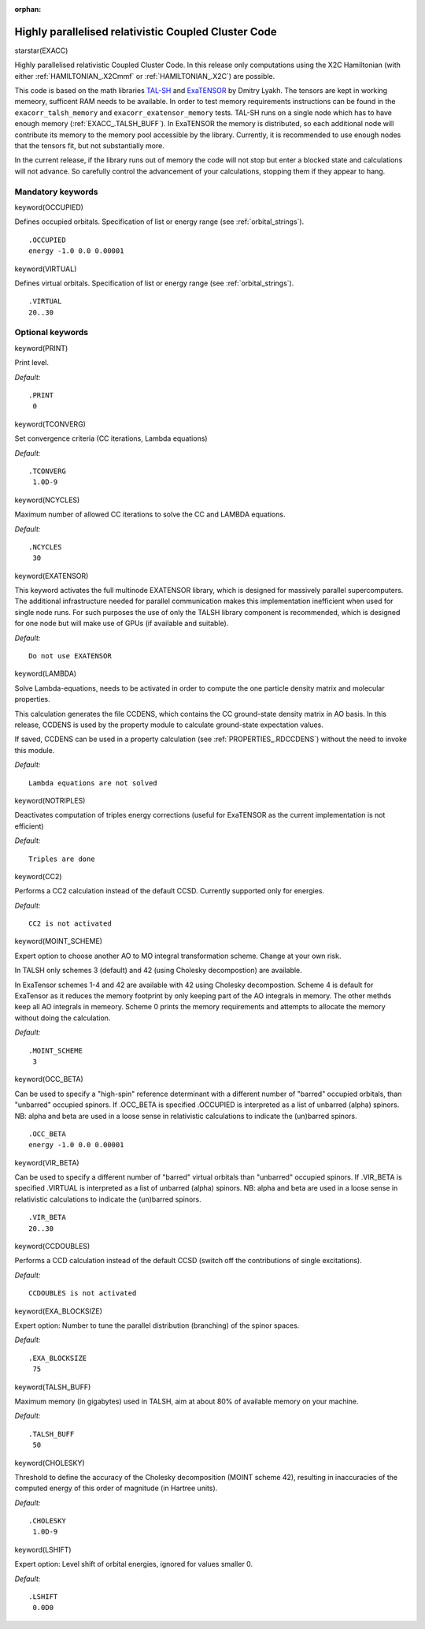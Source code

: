 :orphan:
 
.. _exacc:

=====================================================
Highly parallelised relativistic Coupled Cluster Code
=====================================================

starstar(EXACC)

Highly parallelised relativistic Coupled Cluster Code. 
In this release only computations using the X2C Hamiltonian (with either :ref:`HAMILTONIAN_.X2Cmmf` or :ref:`HAMILTONIAN_.X2C`) are possible. 

This code is based on the math libraries `TAL-SH <https://github.com/DmitryLyakh/TAL_SH>`_ and `ExaTENSOR <https://github.com/ORNL-QCI/ExaTENSOR>`_ by Dmitry Lyakh. The tensors are kept in working memeory, sufficent RAM needs to be available. In order to test memory requirements instructions can be found in the ``exacorr_talsh_memory`` and ``exacorr_exatensor_memory`` tests. TAL-SH runs on a single node which has to have enough memory (:ref:`EXACC_.TALSH_BUFF`). In ExaTENSOR the memory is distributed, so each additional node will contribute its memory to the memory pool accessible by the library. Currently, it is recommended to use enough nodes that the tensors fit, but not substantially more. 

In the current release, if the library runs out of memory the code will not stop but enter a blocked state and calculations will not advance. So carefully control the advancement of your calculations, stopping them if they appear to hang.

**Mandatory keywords**
======================

keyword(OCCUPIED)

Defines occupied orbitals. Specification of list or energy range (see :ref:`orbital_strings`).

::

    .OCCUPIED
    energy -1.0 0.0 0.00001


keyword(VIRTUAL)

Defines virtual orbitals. Specification of list or energy range (see :ref:`orbital_strings`).

::

    .VIRTUAL
    20..30

**Optional keywords**
=====================

keyword(PRINT)

Print level.

*Default:*

::

    .PRINT
     0

keyword(TCONVERG)

Set convergence criteria (CC iterations, Lambda equations) 

*Default:*

::

    .TCONVERG
     1.0D-9

keyword(NCYCLES)

Maximum number of allowed CC iterations to solve the CC and LAMBDA equations. 

*Default:*

::

    .NCYCLES
     30

keyword(EXATENSOR)

This keyword activates the full multinode EXATENSOR library, which is designed for massively
parallel supercomputers. The additional infrastructure needed for parallel
communication makes this implementation inefficient when used for single node runs.
For such purposes the use of only the TALSH library component is recommended, which is designed for one node but
will make use of GPUs (if available and suitable).

*Default:*

::

    Do not use EXATENSOR


keyword(LAMBDA)

Solve Lambda-equations, needs to be activated in order to compute the one particle density matrix and molecular properties.

This calculation generates the file CCDENS, which contains the CC ground-state density
matrix in AO basis. In this release, CCDENS is used by the property module to calculate 
ground-state expectation values.

If saved, CCDENS can be used in a property calculation (see :ref:`PROPERTIES_.RDCCDENS`) 
without the need to invoke this module.


*Default:*

::

    Lambda equations are not solved

keyword(NOTRIPLES)

Deactivates computation of triples energy corrections (useful for ExaTENSOR as the current implementation is not efficient)

*Default:*

::

    Triples are done

keyword(CC2)

Performs a CC2 calculation instead of the default CCSD. Currently supported only for energies.

*Default:*

::

    CC2 is not activated


keyword(MOINT_SCHEME)

Expert option to choose another AO to MO integral transformation scheme. Change at your own risk. 

In TALSH only schemes 3 (default) and 42 (using Cholesky decompostion) are available. 

In ExaTensor schemes 1-4 and 42 are available with 42 using Cholesky decompostion. 
Scheme 4 is default for ExaTensor as it reduces the memory footprint by only keeping part of the AO integrals in memory.
The other methds keep all AO integrals in memeory. 
Scheme 0 prints the memory requirements and attempts to allocate the memory 
without doing the calculation. 

*Default:*

::

    .MOINT_SCHEME
     3

keyword(OCC_BETA)

Can be used to specify a "high-spin" reference determinant with a different number of "barred" occupied orbitals,
than "unbarred" occupied spinors. If .OCC_BETA is specified .OCCUPIED is interpreted as a list of unbarred (alpha) spinors.
NB: alpha and beta are used in a loose sense in relativistic calculations to indicate the (un)barred spinors.

::

    .OCC_BETA
    energy -1.0 0.0 0.00001

keyword(VIR_BETA)

Can be used to specify a different number of "barred" virtual orbitals than "unbarred" occupied spinors. 
If .VIR_BETA is specified .VIRTUAL is interpreted as a list of unbarred (alpha) spinors.
NB: alpha and beta are used in a loose sense in relativistic calculations to indicate the (un)barred spinors.

::

    .VIR_BETA
    20..30

keyword(CCDOUBLES)

Performs a CCD calculation instead of the default CCSD (switch off the contributions of single excitations).

*Default:*

::

    CCDOUBLES is not activated

keyword(EXA_BLOCKSIZE)

Expert option: Number to tune the parallel distribution (branching) of the spinor spaces.

*Default:*

::

    .EXA_BLOCKSIZE
     75

keyword(TALSH_BUFF)

Maximum memory (in gigabytes) used in TALSH, aim at about 80% of available memory on your machine.

*Default:*

::

    .TALSH_BUFF
     50

keyword(CHOLESKY)

Threshold to define the accuracy of the Cholesky decomposition (MOINT scheme 42), resulting
in inaccuracies of the computed energy of this order of magnitude (in Hartree units).

*Default:*

::

    .CHOLESKY
     1.0D-9

keyword(LSHIFT)

Expert option: Level shift of orbital energies, ignored for values smaller 0.

*Default:*

::

    .LSHIFT
     0.0D0



